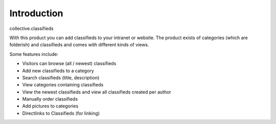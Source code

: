 Introduction
============

.. image:: https://secure.travis-ci.org/collective/collective.classifieds.png?branch=master
    :alt: Travis CI badge
    :target: http://travis-ci.org/collective/collective.classifieds

.. image:: https://coveralls.io/repos/collective/collective.classifieds/badge.png?branch=master
    :alt: coveralls badge
    :target: https://coveralls.io/r/collective/collective.classifieds

.. image:: https://pypip.in/d/collective.classifieds/badge.png
    :target: https://pypi.python.org/pypi/collective.classifieds/
    :alt: Downloads

collective.classifieds

With this product you can add classifieds to your intranet or website.
The product exists of categories (which are folderish) and classifieds
and comes with different kinds of views.

Some features include:

* Visitors can browse (all / newest) classifieds
* Add new classifieds to a category
* Search classifieds (title, description)
* View categories containing classifieds
* View the newest classifieds and view all classifieds created per author
* Manually order classifieds
* Add pictures to categories
* Directlinks to Classifieds (for linking)